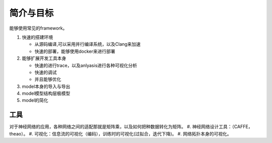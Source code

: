 **********
简介与目标
**********

能够使用常见的framework。

#. 快速的搭建环境
   
   - 从源码编译,可以采用并行编译系统，以及Clang来加速
   - 快速的部署，能够使用docker来进行部署

#. 能够扩展开发工具本身
   
   - 快速的进行trace，以及anlyasis进行各种可视化分析
   - 快速的调试
   - 并且能够优化

#. model本身的导入与导出
#. model模型结构层极模型
#. model的简化

工具
====

对于神经网络的应用，各种网络之间的适配那就是矩阵乘，以及如何把种数据转化为矩阵。
#. 神经网络设计工具：（CAFFE，theao）。
#. 可视化：信息流的可视化（编码），训练时的可视化(过拟合，迭代下降)。
#. 网络拓扑本身的可视化。

